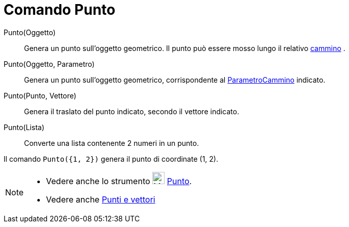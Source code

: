 = Comando Punto

Punto(Oggetto)::
  Genera un punto sull'oggetto geometrico. Il punto può essere mosso lungo il relativo
  xref:/Oggetti_geometrici.adoc[cammino] .
Punto(Oggetto, Parametro)::
  Genera un punto sull'oggetto geometrico, corrispondente al
  xref:/commands/Comando_ParametroCammino.adoc[ParametroCammino] indicato.
Punto(Punto, Vettore)::
  Genera il traslato del punto indicato, secondo il vettore indicato.
Punto(Lista)::
  Converte una lista contenente 2 numeri in un punto.

[EXAMPLE]
====

Il comando `Punto({1, 2})` genera il punto di coordinate (1, 2).

====

[NOTE]
====

* Vedere anche lo strumento image:24px-Mode_point.svg.png[Mode point.svg,width=24,height=24]
xref:/tools/Strumento_Punto.adoc[Punto].
* Vedere anche xref:/Punti_e_vettori.adoc[Punti e vettori]

====
